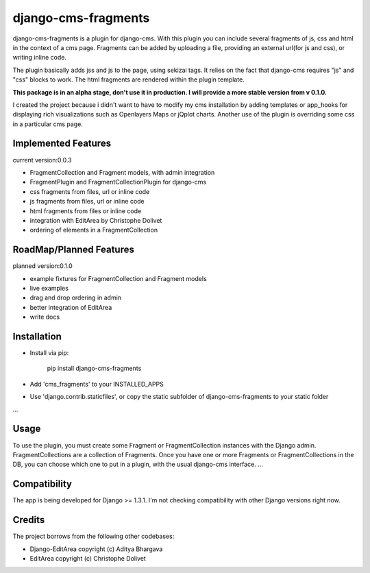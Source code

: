 django-cms-fragments
====================

django-cms-fragments is a plugin for django-cms.
With this plugin you can include several fragments of js, css and html in the
context of a cms page.
Fragments can be added by uploading a file, providing an external url(for js and css),
or writing inline code.

The plugin basically adds jss and js to the page, using sekizai tags.
It relies on the fact that django-cms requires "js" and "css" blocks to work.
The html fragments are rendered within the plugin template.

**This package is in an alpha stage, don't use it in production. I will
provide a more stable version from v 0.1.0.**

I created the project because i didn't want to have to modify my cms installation
by adding templates or app_hooks for displaying rich visualizations such as
Openlayers Maps or jQplot charts.
Another use of the plugin is overriding some css in a particular cms page.


Implemented Features
--------------------

current version:0.0.3

* FragmentCollection and Fragment models, with admin integration
* FragmentPlugin and FragmentCollectionPlugin for django-cms
* css fragments from files, url or inline code
* js fragments from files, url or inline code
* html fragments from files or inline code
* integration with EditArea by Christophe Dolivet
* ordering of elements in a FragmentCollection


RoadMap/Planned Features
------------------------

planned version:0.1.0

* example fixtures for FragmentCollection and Fragment models
* live examples
* drag and drop ordering in admin
* better integration of EditArea
* write docs


Installation
------------

* Install via pip:

    pip install django-cms-fragments


* Add 'cms_fragments' to your INSTALLED_APPS
* Use 'django.contrib.staticfiles', or copy the static subfolder of django-cms-fragments
  to your static folder

...


Usage
-----

To use the plugin, you must create some Fragment or FragmentCollection instances with the Django admin.
FragmentCollections are a collection of Fragments.
Once you have one or more Fragments or FragmentCollections in the DB, you can choose which one to put in a
plugin, with the usual django-cms interface.
...


Compatibility
-------------

The app is being developed for Django >= 1.3.1. I'm not checking compatibility with other
Django versions right now.


Credits
-------

The project borrows from the following other codebases:

* Django-EditArea copyright (c) Aditya Bhargava
* EditArea copyright (c) Christophe Dolivet

